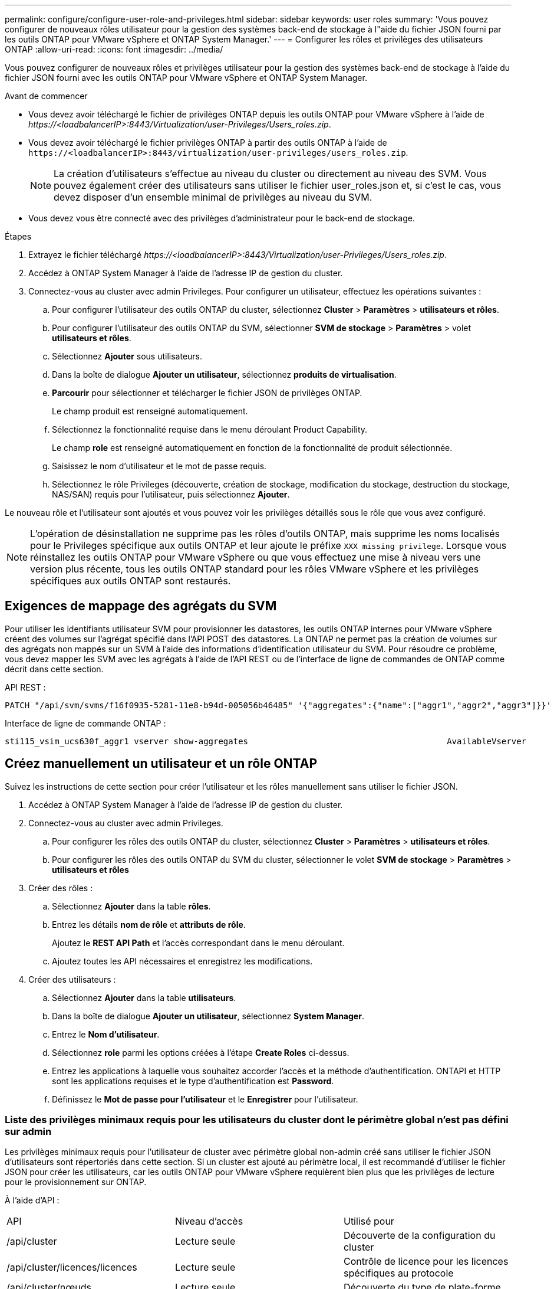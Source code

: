 ---
permalink: configure/configure-user-role-and-privileges.html 
sidebar: sidebar 
keywords: user roles 
summary: 'Vous pouvez configurer de nouveaux rôles utilisateur pour la gestion des systèmes back-end de stockage à l"aide du fichier JSON fourni par les outils ONTAP pour VMware vSphere et ONTAP System Manager.' 
---
= Configurer les rôles et privilèges des utilisateurs ONTAP
:allow-uri-read: 
:icons: font
:imagesdir: ../media/


[role="lead"]
Vous pouvez configurer de nouveaux rôles et privilèges utilisateur pour la gestion des systèmes back-end de stockage à l'aide du fichier JSON fourni avec les outils ONTAP pour VMware vSphere et ONTAP System Manager.

.Avant de commencer
* Vous devez avoir téléchargé le fichier de privilèges ONTAP depuis les outils ONTAP pour VMware vSphere à l'aide de _\https://<loadbalancerIP>:8443/Virtualization/user-Privileges/Users_roles.zip_.
* Vous devez avoir téléchargé le fichier privilèges ONTAP à partir des outils ONTAP à l'aide de `\https://<loadbalancerIP>:8443/virtualization/user-privileges/users_roles.zip`.
+

NOTE: La création d'utilisateurs s'effectue au niveau du cluster ou directement au niveau des SVM. Vous pouvez également créer des utilisateurs sans utiliser le fichier user_roles.json et, si c'est le cas, vous devez disposer d'un ensemble minimal de privilèges au niveau du SVM.

* Vous devez vous être connecté avec des privilèges d'administrateur pour le back-end de stockage.


.Étapes
. Extrayez le fichier téléchargé _\https://<loadbalancerIP>:8443/Virtualization/user-Privileges/Users_roles.zip_.
. Accédez à ONTAP System Manager à l'aide de l'adresse IP de gestion du cluster.
. Connectez-vous au cluster avec admin Privileges. Pour configurer un utilisateur, effectuez les opérations suivantes :
+
.. Pour configurer l'utilisateur des outils ONTAP du cluster, sélectionnez *Cluster* > *Paramètres* > *utilisateurs et rôles*.
.. Pour configurer l'utilisateur des outils ONTAP du SVM, sélectionner *SVM de stockage* > *Paramètres* > volet *utilisateurs et rôles*.
.. Sélectionnez *Ajouter* sous utilisateurs.
.. Dans la boîte de dialogue *Ajouter un utilisateur*, sélectionnez *produits de virtualisation*.
.. *Parcourir* pour sélectionner et télécharger le fichier JSON de privilèges ONTAP.
+
Le champ produit est renseigné automatiquement.

.. Sélectionnez la fonctionnalité requise dans le menu déroulant Product Capability.
+
Le champ *role* est renseigné automatiquement en fonction de la fonctionnalité de produit sélectionnée.

.. Saisissez le nom d'utilisateur et le mot de passe requis.
.. Sélectionnez le rôle Privileges (découverte, création de stockage, modification du stockage, destruction du stockage, NAS/SAN) requis pour l'utilisateur, puis sélectionnez *Ajouter*.




Le nouveau rôle et l'utilisateur sont ajoutés et vous pouvez voir les privilèges détaillés sous le rôle que vous avez configuré.


NOTE: L'opération de désinstallation ne supprime pas les rôles d'outils ONTAP, mais supprime les noms localisés pour le Privileges spécifique aux outils ONTAP et leur ajoute le préfixe `XXX missing privilege`. Lorsque vous réinstallez les outils ONTAP pour VMware vSphere ou que vous effectuez une mise à niveau vers une version plus récente, tous les outils ONTAP standard pour les rôles VMware vSphere et les privilèges spécifiques aux outils ONTAP sont restaurés.



== Exigences de mappage des agrégats du SVM

Pour utiliser les identifiants utilisateur SVM pour provisionner les datastores, les outils ONTAP internes pour VMware vSphere créent des volumes sur l'agrégat spécifié dans l'API POST des datastores. La ONTAP ne permet pas la création de volumes sur des agrégats non mappés sur un SVM à l'aide des informations d'identification utilisateur du SVM. Pour résoudre ce problème, vous devez mapper les SVM avec les agrégats à l'aide de l'API REST ou de l'interface de ligne de commandes de ONTAP comme décrit dans cette section.

API REST :

[listing]
----
PATCH "/api/svm/svms/f16f0935-5281-11e8-b94d-005056b46485" '{"aggregates":{"name":["aggr1","aggr2","aggr3"]}}'
----
Interface de ligne de commande ONTAP :

[listing]
----
sti115_vsim_ucs630f_aggr1 vserver show-aggregates                                        AvailableVserver        Aggregate      State         Size Type    SnapLock Type-------------- -------------- ------- ---------- ------- --------------svm_test       sti115_vsim_ucs630f_aggr1                               online     10.11GB vmdisk  non-snaplock
----


== Créez manuellement un utilisateur et un rôle ONTAP

Suivez les instructions de cette section pour créer l'utilisateur et les rôles manuellement sans utiliser le fichier JSON.

. Accédez à ONTAP System Manager à l'aide de l'adresse IP de gestion du cluster.
. Connectez-vous au cluster avec admin Privileges.
+
.. Pour configurer les rôles des outils ONTAP du cluster, sélectionnez *Cluster* > *Paramètres* > *utilisateurs et rôles*.
.. Pour configurer les rôles des outils ONTAP du SVM du cluster, sélectionner le volet *SVM de stockage* > *Paramètres* > *utilisateurs et rôles*


. Créer des rôles :
+
.. Sélectionnez *Ajouter* dans la table *rôles*.
.. Entrez les détails *nom de rôle* et *attributs de rôle*.
+
Ajoutez le *REST API Path* et l'accès correspondant dans le menu déroulant.

.. Ajoutez toutes les API nécessaires et enregistrez les modifications.


. Créer des utilisateurs :
+
.. Sélectionnez *Ajouter* dans la table *utilisateurs*.
.. Dans la boîte de dialogue *Ajouter un utilisateur*, sélectionnez *System Manager*.
.. Entrez le *Nom d'utilisateur*.
.. Sélectionnez *role* parmi les options créées à l'étape *Create Roles* ci-dessus.
.. Entrez les applications à laquelle vous souhaitez accorder l'accès et la méthode d'authentification. ONTAPI et HTTP sont les applications requises et le type d'authentification est *Password*.
.. Définissez le *Mot de passe pour l'utilisateur* et le *Enregistrer* pour l'utilisateur.






=== Liste des privilèges minimaux requis pour les utilisateurs du cluster dont le périmètre global n'est pas défini sur admin

Les privilèges minimaux requis pour l'utilisateur de cluster avec périmètre global non-admin créé sans utiliser le fichier JSON d'utilisateurs sont répertoriés dans cette section. Si un cluster est ajouté au périmètre local, il est recommandé d'utiliser le fichier JSON pour créer les utilisateurs, car les outils ONTAP pour VMware vSphere requièrent bien plus que les privilèges de lecture pour le provisionnement sur ONTAP.

À l'aide d'API :

|===


| API | Niveau d'accès | Utilisé pour 


| /api/cluster | Lecture seule | Découverte de la configuration du cluster 


| /api/cluster/licences/licences | Lecture seule | Contrôle de licence pour les licences spécifiques au protocole 


| /api/cluster/nœuds | Lecture seule | Découverte du type de plate-forme 


| /api/sécurité/comptes | Lecture seule | Découverte des privilèges 


| /api/sécurité/rôles | Lecture seule | Découverte des privilèges 


| /api/stockage/agrégats | Lecture seule | Vérification de l'espace de l'agrégat lors du provisionnement des datastores/volumes 


| /api/stockage/cluster | Lecture seule | Pour obtenir les données d'espace et d'efficacité au niveau du cluster 


| /api/stockage/disques | Lecture seule | Pour obtenir les disques associés dans un agrégat 


| /api/stockage/qos/politiques | Lire/Créer/Modifier | Gestion de la QoS et de la stratégie des machines virtuelles 


| /api/svm/svm | Lecture seule | Pour obtenir la configuration SVM au cas où le Cluster est ajouté localement. 


| /api/network/ip/interfaces | Lecture seule | Add Storage back-end : pour identifier le périmètre de la LIF de gestion, il s'agit de Cluster/SVM 
|===


=== Créez les outils ONTAP pour l'utilisateur avec périmètre de cluster basé sur l'API VMware vSphere ONTAP


NOTE: Vous avez besoin de la découverte, de la création, de la modification et de la destruction de Privileges pour effectuer des opérations de CORRECTIFS et une restauration automatique en cas de défaillance sur les datastores. Le manque de ces Privileges ensemble entraîne des interruptions de flux de travail et des problèmes de nettoyage.

Création des outils ONTAP pour VMware vSphere utilisateur basé sur l'API ONTAP avec détection, création de stockage, modification de stockage, destruction de stockage Privileges permet de lancer des découvertes et de gérer les flux de production des outils ONTAP.

Pour créer un utilisateur avec toutes les Privileges mentionnées ci-dessus, exécuter les commandes suivantes :

[listing]
----

security login rest-role create -role <role-name> -api /api/application/consistency-groups -access all

security login rest-role create -role <role-name> -api /api/private/cli/snapmirror -access all

security login rest-role create -role <role-name> -api /api/protocols/nfs/export-policies -access all

security login rest-role create -role <role-name> -api /api/protocols/nvme/subsystem-maps -access all

security login rest-role create -role <role-name> -api /api/protocols/nvme/subsystems -access all

security login rest-role create -role <role-name> -api /api/protocols/san/igroups -access all

security login rest-role create -role <role-name> -api /api/protocols/san/lun-maps -access all

security login rest-role create -role <role-name> -api /api/protocols/san/vvol-bindings -access all

security login rest-role create -role <role-name> -api /api/snapmirror/relationships -access all

security login rest-role create -role <role-name> -api /api/storage/volumes -access all

security login rest-role create -role <role-name> -api "/api/storage/volumes/*/snapshots" -access all

security login rest-role create -role <role-name> -api /api/storage/luns -access all

security login rest-role create -role <role-name> -api /api/storage/namespaces -access all

security login rest-role create -role <role-name> -api /api/storage/qos/policies -access all

security login rest-role create -role <role-name> -api /api/cluster/schedules -access read_create

security login rest-role create -role <role-name> -api /api/snapmirror/policies -access read_create

security login rest-role create -role <role-name> -api /api/storage/file/clone -access read_create

security login rest-role create -role <role-name> -api /api/storage/file/copy -access read_create

security login rest-role create -role <role-name> -api /api/support/ems/application-logs -access read_create

security login rest-role create -role <role-name> -api /api/protocols/nfs/services -access read_modify

security login rest-role create -role <role-name> -api /api/cluster -access readonly

security login rest-role create -role <role-name> -api /api/cluster/jobs -access readonly

security login rest-role create -role <role-name> -api /api/cluster/licensing/licenses -access readonly

security login rest-role create -role <role-name> -api /api/cluster/nodes -access readonly

security login rest-role create -role <role-name> -api /api/cluster/peers -access readonly

security login rest-role create -role <role-name> -api /api/name-services/name-mappings -access readonly

security login rest-role create -role <role-name> -api /api/network/ethernet/ports -access readonly

security login rest-role create -role <role-name> -api /api/network/fc/interfaces -access readonly

security login rest-role create -role <role-name> -api /api/network/fc/logins -access readonly

security login rest-role create -role <role-name> -api /api/network/fc/ports -access readonly

security login rest-role create -role <role-name> -api /api/network/ip/interfaces -access readonly

security login rest-role create -role <role-name> -api /api/protocols/nfs/kerberos/interfaces -access readonly

security login rest-role create -role <role-name> -api /api/protocols/nvme/interfaces -access readonly

security login rest-role create -role <role-name> -api /api/protocols/san/fcp/services -access readonly

security login rest-role create -role <role-name> -api /api/protocols/san/iscsi/services -access readonly

security login rest-role create -role <role-name> -api /api/security/accounts -access readonly

security login rest-role create -role <role-name> -api /api/security/roles -access readonly

security login rest-role create -role <role-name> -api /api/storage/aggregates -access readonly

security login rest-role create -role <role-name> -api /api/storage/cluster -access readonly

security login rest-role create -role <role-name> -api /api/storage/disks -access readonly

security login rest-role create -role <role-name> -api /api/storage/qtrees -access readonly

security login rest-role create -role <role-name> -api /api/storage/quota/reports -access readonly

security login rest-role create -role <role-name> -api /api/storage/snapshot-policies -access readonly

security login rest-role create -role <role-name> -api /api/svm/peers -access readonly

security login rest-role create -role <role-name> -api /api/svm/svms -access readonly

----
En outre, pour ONTAP versions 9.16.0 et supérieures, exécutez la commande suivante :

[listing]
----
security login rest-role create -role <role-name> -api /api/storage/storage-units -access all
----


=== Créez les outils ONTAP pour l'utilisateur avec périmètre du SVM basé sur l'API VMware vSphere ONTAP

Pour créer un utilisateur SVM scoped avec tout le Privileges, lancer les commandes suivantes :

[listing]
----
security login rest-role create -role <role-name> -api /api/application/consistency-groups -access all -vserver <vserver-name>

security login rest-role create -role <role-name> -api /api/private/cli/snapmirror -access all -vserver <vserver-name>

security login rest-role create -role <role-name> -api /api/protocols/nfs/export-policies -access all -vserver <vserver-name>

security login rest-role create -role <role-name> -api /api/protocols/nvme/subsystem-maps -access all -vserver <vserver-name>

security login rest-role create -role <role-name> -api /api/protocols/nvme/subsystems -access all -vserver <vserver-name>

security login rest-role create -role <role-name> -api /api/protocols/san/igroups -access all -vserver <vserver-name>

security login rest-role create -role <role-name> -api /api/protocols/san/lun-maps -access all -vserver <vserver-name>

security login rest-role create -role <role-name> -api /api/protocols/san/vvol-bindings -access all -vserver <vserver-name>

security login rest-role create -role <role-name> -api /api/snapmirror/relationships -access all -vserver <vserver-name>

security login rest-role create -role <role-name> -api /api/storage/volumes -access all -vserver <vserver-name>

security login rest-role create -role <role-name> -api "/api/storage/volumes/*/snapshots" -access all -vserver <vserver-name>

security login rest-role create -role <role-name> -api /api/storage/luns -access all -vserver <vserver-name>

security login rest-role create -role <role-name> -api /api/storage/namespaces -access all -vserver <vserver-name>

security login rest-role create -role <role-name> -api /api/cluster/schedules -access read_create -vserver <vserver-name>

security login rest-role create -role <role-name> -api /api/snapmirror/policies -access read_create -vserver <vserver-name>

security login rest-role create -role <role-name> -api /api/storage/file/clone -access read_create -vserver <vserver-name>

security login rest-role create -role <role-name> -api /api/storage/file/copy -access read_create -vserver <vserver-name>

security login rest-role create -role <role-name> -api /api/support/ems/application-logs -access read_create -vserver <vserver-name>

security login rest-role create -role <role-name> -api /api/protocols/nfs/services -access read_modify -vserver <vserver-name>

security login rest-role create -role <role-name> -api /api/cluster -access readonly -vserver <vserver-name>

security login rest-role create -role <role-name> -api /api/cluster/jobs -access readonly -vserver <vserver-name>

security login rest-role create -role <role-name> -api /api/cluster/peers -access readonly -vserver <vserver-name>

security login rest-role create -role <role-name> -api /api/name-services/name-mappings -access readonly -vserver <vserver-name>

security login rest-role create -role <role-name> -api /api/network/ethernet/ports -access readonly -vserver <vserver-name>

security login rest-role create -role <role-name> -api /api/network/fc/interfaces -access readonly -vserver <vserver-name>

security login rest-role create -role <role-name> -api /api/network/fc/logins -access readonly -vserver <vserver-name>

security login rest-role create -role <role-name> -api /api/network/ip/interfaces -access readonly -vserver <vserver-name>

security login rest-role create -role <role-name> -api /api/protocols/nfs/kerberos/interfaces -access readonly -vserver <vserver-name>

security login rest-role create -role <role-name> -api /api/protocols/nvme/interfaces -access readonly -vserver <vserver-name>

security login rest-role create -role <role-name> -api /api/protocols/san/fcp/services -access readonly -vserver <vserver-name>

security login rest-role create -role <role-name> -api /api/protocols/san/iscsi/services -access readonly -vserver <vserver-name>

security login rest-role create -role <role-name> -api /api/security/accounts -access readonly -vserver <vserver-name>

security login rest-role create -role <role-name> -api /api/security/roles -access readonly -vserver <vserver-name>

security login rest-role create -role <role-name> -api /api/storage/qtrees -access readonly -vserver <vserver-name>

security login rest-role create -role <role-name> -api /api/storage/quota/reports -access readonly -vserver <vserver-name>

security login rest-role create -role <role-name> -api /api/storage/snapshot-policies -access readonly -vserver <vserver-name>

security login rest-role create -role <role-name> -api /api/svm/peers -access readonly -vserver <vserver-name>

security login rest-role create -role <role-name> -api /api/svm/svms -access readonly -vserver <vserver-name>
----
En outre, pour ONTAP versions 9.16.0 et supérieures, exécutez la commande suivante :

[listing]
----
security login rest-role create -role <role-name> -api /api/storage/storage-units -access all -vserver <vserver-name>
----
Pour créer un utilisateur basé sur une API à l'aide des rôles basés sur une API créés ci-dessus, exécutez la commande suivante :

[listing]
----
security login create -user-or-group-name <user-name> -application http -authentication-method password -role <role-name> -vserver <cluster-or-vserver-name>
----
Exemple :

[listing]
----
security login create -user-or-group-name testvpsraall -application http -authentication-method password -role OTV_10_VP_SRA_Discovery_Create_Modify_Destroy -vserver C1_sti160-cluster_
----
Pour déverrouiller le compte, exécutez la commande suivante pour activer l'accès à l'interface de gestion :

[listing]
----
security login unlock -user <user-name> -vserver <cluster-or-vserver-name>
----
Exemple :

[listing]
----
security login unlock -username testvpsraall -vserver C1_sti160-cluster
----


== Mise à niveau des outils ONTAP pour VMware vSphere 10.1 utilisateur vers 10.3 utilisateurs

Si l'utilisateur des outils ONTAP pour VMware vSphere 10.1 est un utilisateur dont la portée est définie en cluster et créé à l'aide du fichier json, exécutez les commandes suivantes sur l'interface de ligne de commande ONTAP en utilisant l'utilisateur admin pour effectuer la mise à niveau vers la version 10.3.

Pour les fonctionnalités du produit :

* VSC
* Fournisseur VSC et VASA
* VSC et SRA
* Fournisseur VSC, VASA et SRA.


Cluster Privileges :

_security login role create -role <existing-role-name> -cmddirname "vserver nvme namespace show" -access all_

_security login role create -role <existing-role-name> -cmddirname "vserver nvme subsystem show" -access all_

_security login role create -role <existing-role-name> -cmddirname "vserver nvme subsystem host show" -access all_

_security login role create -role <existing-role-name> -cmddirname "vserver nvme subsystem map show" -access all_

_security login role create -role <existing-role-name> -cmddirname "vserver nvme show-interface" -access read_

_security login role create -role <existing-role-name> -cmddirname "vserver nvme subsystem host add" -access all_

_security login role create -role <existing-role-name> -cmddirname "vserver nvme subsystem map add" -access all_

_security login role create -role <existing-role-name> -cmddirname "vserver nvme namespace delete" -access all_

_security login role create -role <existing-role-name> -cmddirname "vserver nvme subsystem delete" -access all_

_security login role create -role <existing-role-name> -cmddirname "vserver nvme subsystem host remove" -access all_

_security login role create -role <existing-role-name> -cmddirname "vserver nvme subsystem map remove" -access all_

Si l'utilisateur disposant des outils ONTAP pour VMware vSphere 10.1 est un utilisateur avec périmètre SVM créé à l'aide du fichier json, exécuter les commandes suivantes sur l'interface de ligne de commande ONTAP en utilisant l'utilisateur admin pour effectuer la mise à niveau vers la version 10.3.

SVM Privileges :

_security login role create -role <existing-role-name> -cmddirname "vserver nvme namespace show" -access all -vserver <vserver-name>_

_security login role create -role <existing-role-name> -cmddirname "vserver nvme subsystem show" -access all -vserver <vserver-name>_

_security login role create -role <existing-role-name> -cmddirname "vserver nvme subsystem host show" -access all -vserver <vserver-name>_

_security login role create -role <existing-role-name> -cmddirname "vserver nvme subsystem map show" -access all -vserver <vserver-name>_

_security login role create -role <existing-role-name> -cmddirname "vserver nvme show-interface" -access read -vserver <vserver-name>_

_security login role create -role <existing-role-name> -cmddirname "vserver nvme subsystem host add" -access all -vserver <vserver-name>_

_security login role create -role <existing-role-name> -cmddirname "vserver nvme subsystem map add" -access all -vserver <vserver-name>_

_security login role create -role <existing-role-name> -cmddirname "vserver nvme namespace delete" -access all -vserver <vserver-name>_

_security login role create -role <existing-role-name> -cmddirname "vserver nvme subsystem delete" -access all -vserver <vserver-name>_

_security login role create -role <existing-role-name> -cmddirname "vserver nvme subsystem host remove" -access all -vserver <vserver-name>_

_security login role create -role <existing-role-name> -cmddirname "vserver nvme subsystem map remove" -access all -vserver <vserver-name>_

L'ajout de la commande _vserver nvme namespace show_ et _vserver nvme subsystem show_ au rôle existant ajoute les commandes suivantes.

[listing]
----
vserver nvme namespace create

vserver nvme namespace modify

vserver nvme subsystem create

vserver nvme subsystem modify

----